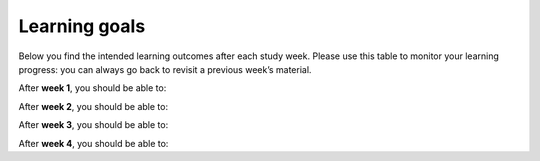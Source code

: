 Learning goals
==============

Below you find the intended learning outcomes after each study week. Please use this table to monitor your learning progress: you can always go back to revisit a previous week’s material.

After **week 1**, you should be able to:

.. list:: *
   * Grasp the evolution of cartographic theory and its connection to contemporary map-making.
   * Comprehend map design and color theory, applying these to create compelling and effective visual representations.
   * View cartography not only as a technical skill but also as an artistic endeavor.

After **week 2**, you should be able to:

.. list:: *
   * Understand how new technologies and the advent of big data have transformed cartography.
   * Recognize the importance of coordinate systems and map projections in crafting accurate maps.
   * Identify design elements that aesthetically enhance maps.
   * Produce various types of maps to visualize dense point data, including point maps, grid maps, and heatmaps.
   * Create visually appealing global static maps.
   * Acknowledge that geospatial data can be visualized in non-cartographic forms.

After **week 3**, you should be able to:

.. list:: *
   * Understand the art of storytelling with geospatial data.
   * Grasp the principles of critical cartography.
   * Visualize large-scale geospatial data.

After **week 4**, you should be able to:

.. list:: *
   * Understand and mitigate the effects of map media on cartographic design.
   * Create interactive visualizations.
   * Publish your interactive maps online.
   * Be aware of future trends in cartography.
   * Narrate a geospatial story using a diverse range of media, methods, and tools.
